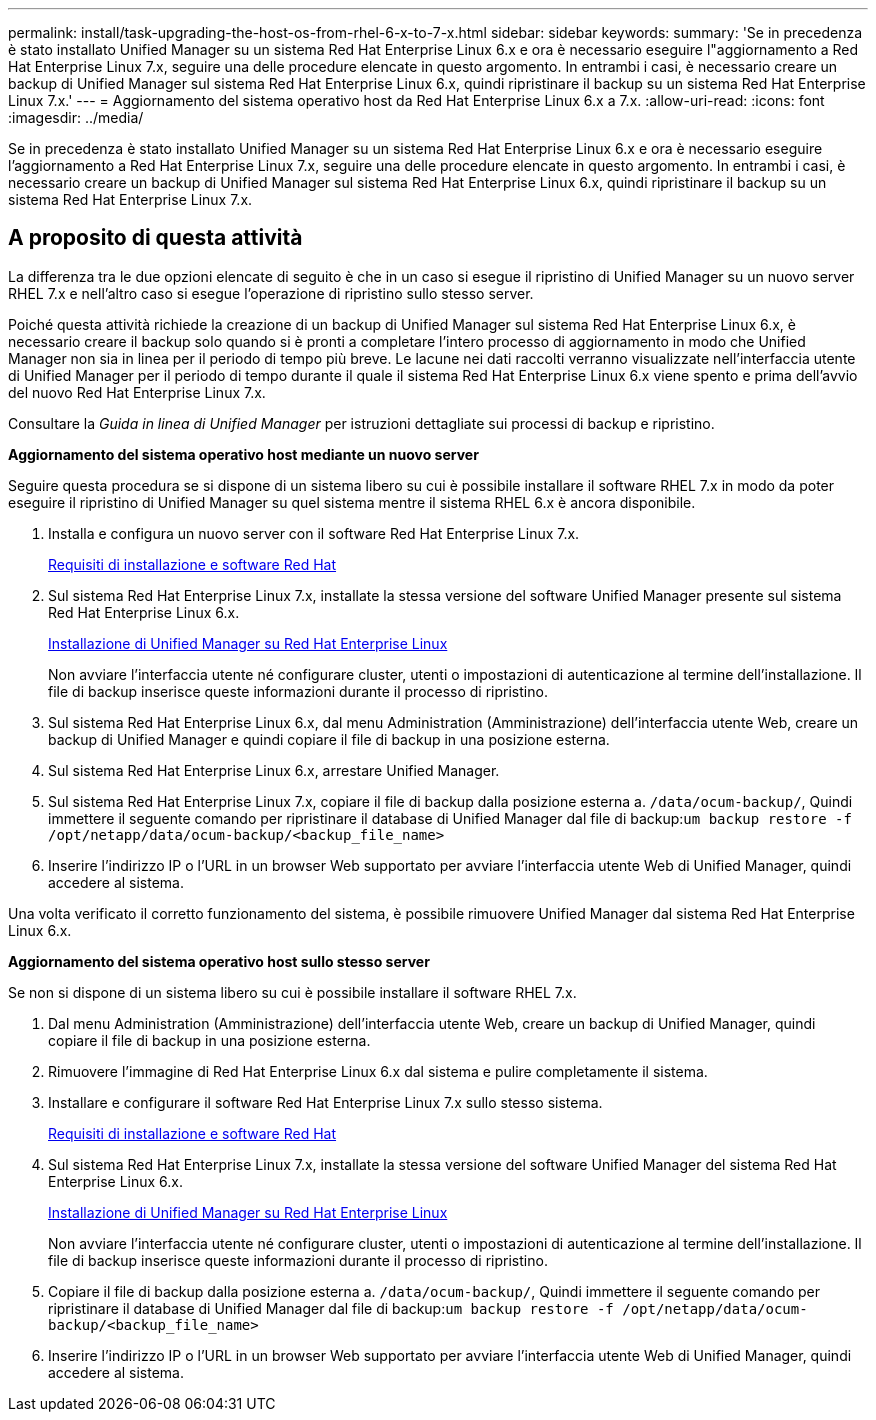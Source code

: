 ---
permalink: install/task-upgrading-the-host-os-from-rhel-6-x-to-7-x.html 
sidebar: sidebar 
keywords:  
summary: 'Se in precedenza è stato installato Unified Manager su un sistema Red Hat Enterprise Linux 6.x e ora è necessario eseguire l"aggiornamento a Red Hat Enterprise Linux 7.x, seguire una delle procedure elencate in questo argomento. In entrambi i casi, è necessario creare un backup di Unified Manager sul sistema Red Hat Enterprise Linux 6.x, quindi ripristinare il backup su un sistema Red Hat Enterprise Linux 7.x.' 
---
= Aggiornamento del sistema operativo host da Red Hat Enterprise Linux 6.x a 7.x.
:allow-uri-read: 
:icons: font
:imagesdir: ../media/


[role="lead"]
Se in precedenza è stato installato Unified Manager su un sistema Red Hat Enterprise Linux 6.x e ora è necessario eseguire l'aggiornamento a Red Hat Enterprise Linux 7.x, seguire una delle procedure elencate in questo argomento. In entrambi i casi, è necessario creare un backup di Unified Manager sul sistema Red Hat Enterprise Linux 6.x, quindi ripristinare il backup su un sistema Red Hat Enterprise Linux 7.x.



== A proposito di questa attività

La differenza tra le due opzioni elencate di seguito è che in un caso si esegue il ripristino di Unified Manager su un nuovo server RHEL 7.x e nell'altro caso si esegue l'operazione di ripristino sullo stesso server.

Poiché questa attività richiede la creazione di un backup di Unified Manager sul sistema Red Hat Enterprise Linux 6.x, è necessario creare il backup solo quando si è pronti a completare l'intero processo di aggiornamento in modo che Unified Manager non sia in linea per il periodo di tempo più breve. Le lacune nei dati raccolti verranno visualizzate nell'interfaccia utente di Unified Manager per il periodo di tempo durante il quale il sistema Red Hat Enterprise Linux 6.x viene spento e prima dell'avvio del nuovo Red Hat Enterprise Linux 7.x.

Consultare la _Guida in linea di Unified Manager_ per istruzioni dettagliate sui processi di backup e ripristino.

*Aggiornamento del sistema operativo host mediante un nuovo server*

Seguire questa procedura se si dispone di un sistema libero su cui è possibile installare il software RHEL 7.x in modo da poter eseguire il ripristino di Unified Manager su quel sistema mentre il sistema RHEL 6.x è ancora disponibile.

. Installa e configura un nuovo server con il software Red Hat Enterprise Linux 7.x.
+
xref:reference-red-hat-and-centos-software-and-installation-requirements.adoc[Requisiti di installazione e software Red Hat]

. Sul sistema Red Hat Enterprise Linux 7.x, installate la stessa versione del software Unified Manager presente sul sistema Red Hat Enterprise Linux 6.x.
+
xref:concept-installing-unified-manager-on-rhel-or-centos.adoc[Installazione di Unified Manager su Red Hat Enterprise Linux]

+
Non avviare l'interfaccia utente né configurare cluster, utenti o impostazioni di autenticazione al termine dell'installazione. Il file di backup inserisce queste informazioni durante il processo di ripristino.

. Sul sistema Red Hat Enterprise Linux 6.x, dal menu Administration (Amministrazione) dell'interfaccia utente Web, creare un backup di Unified Manager e quindi copiare il file di backup in una posizione esterna.
. Sul sistema Red Hat Enterprise Linux 6.x, arrestare Unified Manager.
. Sul sistema Red Hat Enterprise Linux 7.x, copiare il file di backup dalla posizione esterna a. `/data/ocum-backup/`, Quindi immettere il seguente comando per ripristinare il database di Unified Manager dal file di backup:``um backup restore -f /opt/netapp/data/ocum-backup/<backup_file_name>``
. Inserire l'indirizzo IP o l'URL in un browser Web supportato per avviare l'interfaccia utente Web di Unified Manager, quindi accedere al sistema.


Una volta verificato il corretto funzionamento del sistema, è possibile rimuovere Unified Manager dal sistema Red Hat Enterprise Linux 6.x.

*Aggiornamento del sistema operativo host sullo stesso server*

Se non si dispone di un sistema libero su cui è possibile installare il software RHEL 7.x.

. Dal menu Administration (Amministrazione) dell'interfaccia utente Web, creare un backup di Unified Manager, quindi copiare il file di backup in una posizione esterna.
. Rimuovere l'immagine di Red Hat Enterprise Linux 6.x dal sistema e pulire completamente il sistema.
. Installare e configurare il software Red Hat Enterprise Linux 7.x sullo stesso sistema.
+
xref:reference-red-hat-and-centos-software-and-installation-requirements.adoc[Requisiti di installazione e software Red Hat]

. Sul sistema Red Hat Enterprise Linux 7.x, installate la stessa versione del software Unified Manager del sistema Red Hat Enterprise Linux 6.x.
+
xref:concept-installing-unified-manager-on-rhel-or-centos.adoc[Installazione di Unified Manager su Red Hat Enterprise Linux]

+
Non avviare l'interfaccia utente né configurare cluster, utenti o impostazioni di autenticazione al termine dell'installazione. Il file di backup inserisce queste informazioni durante il processo di ripristino.

. Copiare il file di backup dalla posizione esterna a. `/data/ocum-backup/`, Quindi immettere il seguente comando per ripristinare il database di Unified Manager dal file di backup:``um backup restore -f /opt/netapp/data/ocum-backup/<backup_file_name>``
. Inserire l'indirizzo IP o l'URL in un browser Web supportato per avviare l'interfaccia utente Web di Unified Manager, quindi accedere al sistema.

